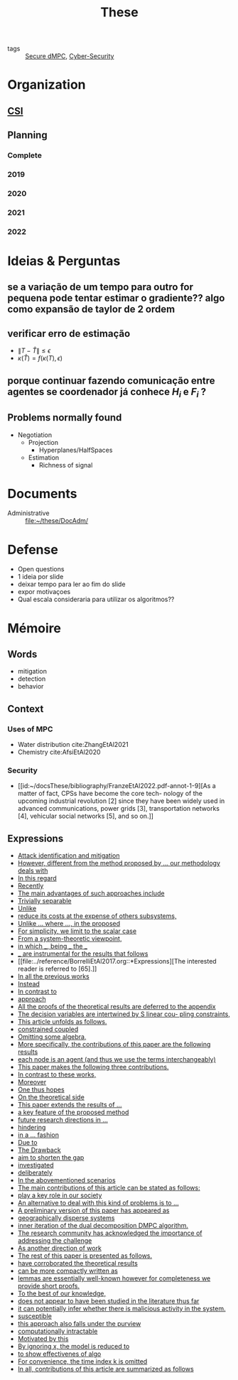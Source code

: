 :PROPERTIES:
:ID:       ebb4a160-db74-41df-925c-fd4c17f3b82b
:END:
#+TITLE: These
#+filetags: :THESE:
#+OPTIONS: toc:nil

- tags :: [[id:4cabbb59-a17c-4583-9826-6e6eb436488e][Secure dMPC]], [[id:f749a890-bca4-4e79-87d2-5ac6efc17070][Cyber-Security]]

* Organization
** [[id:643844e6-2f3f-4420-a332-c499fd8e66fc][CSI]]

** Planning
:PROPERTIES:
:ID:       aeb0a81d-a6d4-4956-a9d5-c9ee9b07d62d
:END:
*** Complete
#+name: complete-gantt
#+BEGIN_SRC plantuml :file img/ganttThese.png :exports results :noweb yes
<<2019-gantt>>
<<2020-gantt>>
<<2021-gantt>>
<<2022-gantt>>
Project starts the 2019-11-01
printscale monthly

[A1W] is 100% completed

[ Bibliography ] as [B1] starts at 2019-11-01 and ends 2022-07-31
[B1] is 60% completed
[B1] links to [[https://gitlab.com/Accacio/docsthese/raw/master/bibliography.bib]]

[Documentation (code + text)] as [Doc1] starts at 2020-01-01 and ends 2022-11-30
[Doc1] is 60 completed
#+END_SRC

#+RESULTS: complete-gantt
[[file:img/ganttThese.png]]

*** 2019
#+NAME:2019-gantt
#+BEGIN_SRC plantuml :file img/ganttThese-2019.png :exports results
printscale weekly
<style>
ganttDiagram {
    task {
        BackGroundColor lightgreen
        LineColor LightBlue
    }
    milestone {
        BackGroundColor lightblue
        LineColor lightblue
    }
}
</style>
Project starts the 2019-11-01
[First running example] as [Ex1] happens at 2019-12-01
#+END_SRC

#+RESULTS: 2019-gantt
[[file:img/ganttThese-2019.png]]

*** 2020
#+NAME:2020-gantt
#+BEGIN_SRC plantuml :file img/ganttThese-2020.png :exports results :noweb yes
printscale weekly
<style>
ganttDiagram {
    task {
        BackGroundColor lightgreen
        LineColor LightBlue
    }
    milestone {
        BackGroundColor lightblue
        LineColor lightblue
    }
}
</style>
Project starts the 2020-01-01
' CSI
[CSI 2020] happens at 2020-06-03
[CSI 2020] is colored in lightgreen

' Formations
[MSER] as [F1] starts at 2020-03-02
[DSC] as [F2] starts at 2020-06-22 and ends 2020-06-26
[Ethics] as [F3] starts at 2020-07-17

[F1] is 100% completed
[F2] is 100% completed
[F3] is 100% completed

[F2] displays on same row as [F1]

' Teaching
[ Auto 20/21 ] as [V1] starts 2020-09-16 and ends 2020-10-16

' Research
[Ex1] is colored in lightgreen
[N-agents | Eq. Constraints] as [Ex2] happens at 2020-10-01
[Ex2] is colored in lightgreen
[Ex2] displays on same row as [Ex1]


[Exploration | Identify steps] as [T1] starts at 2020-02-01 and lasts 30 days
[Detection] as [T11] starts after [T1]'s end and lasts 15 days
[Isolation] as [T12] starts after [T11]'s end and lasts 15 days
[Recovery] as [T13] starts after [T12]'s end and lasts 20 days

[Parameter Identification] as [SE] starts 2020-06-01 and lasts 30 days
[Recovery Alg.] as [SR] starts 2020-08-01 and lasts 30 days

' Articles
[CDC 2020 ✎] as [CDC20W] starts at 2020-02-15 and ends 2020-03-17
[CDC 2020] as [CDC20] happens at [CDC20W]'s end

[CDC20] is colored in red

[Rework Article CDC] as [RCDC2020] starts at 2020-10-15 and lasts 15 days

[ECC 2021 ✎] as [ECC21W] starts at 2020-10-25 and ends 2020-11-25
[ECC 2021] as [ECC21] happens at [ECC21W]'s end

[ECC 2021] is colored in red
[ECC21W] displays on same row as [CDC20W]
[ECC 2021] displays on same row as [CDC20]

#+END_SRC

#+RESULTS: 2020-gantt
[[file:img/ganttThese-2020.png]]

*** 2021
#+NAME:2021-gantt
#+BEGIN_SRC plantuml :file img/ganttThese-2021.png :exports results :noweb yes
printscale weekly
<style>
ganttDiagram {
    task {
        BackGroundColor lightgreen
        LineColor LightBlue
    }
    milestone {
        BackGroundColor lightblue
        LineColor lightblue
    }
}
</style>
<<2020-gantt>>
Project starts the 2021-01-01

[CSI 2021] happens at 2021-05-17
[CSI 2021] is colored in lightgreen
[CSI 2021] displays on same row as [CSI 2020]


[ µGrid 20/21] as [V2] starts 2021-03-16 and ends 2021-4-06
[ MPC 20/21] as [V3] starts 2021-04-21 and ends 2021-5-26

[ Auto 21/22] as [V4] starts 2021-09-16 and ends 2021-10-16

[V2] is 100% completed
[V3] is 100% completed
[V4] is 100% completed

[V2] displays on same row as [V1]
[V3] displays on same row as [V1]
[V4] displays on same row as [V1]

'Training Courses
[DDML] as [F4] starts at 2021-04-06 and ends 2021-04-09
[L&IP] as [F5] starts at 2021-04-06 and ends 2021-04-22

[F4] displays on same row as [F1]
[F5] displays on same row as [F3]
[F4] is 100% completed
[F5] is 100% completed

[HSW] starts at 2021-11-24 and ends 2021-11-24
[TWT] starts at 2021-12-15 and ends 2021-12-15
[HSW] is 100% completed
[TWT] is 100% completed

[HSW] displays on same row as [F4]
[TWT] displays on same row as [F5]


' Research
[N-agents | Ineq. Constraints] as [Ex3] happens at 2021-09-01
[Ex3] displays on same row as [Ex2]

[Projection] starts at 2021-01-15 and ends at 2021-02-16
[Identify piecewise-linear] as [SHYB] starts 2021-10-05 and lasts 60 days
[SHYB] is 80% completed
[SHYB] displays on same row as [Projection]
[Projection] displays on same row as [T1]

[Alg. Robust.] as [S1] starts 2021-04-18 and lasts 30 days
[S1]  displays on same row as [SR]
[S1] is 20% completed

[Adap. Recov. Algo] as [ARA] starts 2021-07-30 and lasts 45 days
[ARA] is 0% completed
[ARA] displays on same row as [S1]

'Articles
[Systol 2021 ✎] as [A1W] starts at 2021-03-18 and ends 2021-05-17
[Systol 2021] as [A1] happens at [A1W]'s end

[A1] is colored in lightgreen
[A1] displays on same row as [ECC 2021]
[A1W] displays on same row as [ECC21W]

[Rework Article ECC] starts at 2021-02-15 and lasts 15 days
[Rework Article ECC] displays on same row as [RCDC2020]

#+END_SRC

#+RESULTS: 2021-gantt
[[file:img/ganttThese-2021.png]]

*** 2022
#+NAME:2022-gantt
#+BEGIN_SRC plantuml :file img/ganttThese-2022.png :exports results :noweb yes
printscale weekly
today is colored in #AAF
<<2019-gantt>>
<<2020-gantt>>
<<2021-gantt>>
Project starts the 2022-01-01

'Teaching

[ µGrid 21/22] as [V5] starts 2022-03-16 and ends 2022-4-06
[ MPC 21/22] as [V6] starts 2022-04-21 and ends 2022-5-26

[V5] is 0% completed
[V6] is 0% completed

[V5] displays on same row as [V2]
[V6] displays on same row as [V3]

' Thesis
[Thesis writing] as [W1] starts at 2022-02-25 and lasts 180 days
[Presentation] as [W2] starts at 2022-08-30 and lasts 90 days
[W1] is 0% completed
[W2] is 0% completed

#+END_SRC

#+RESULTS: 2022-gantt
[[file:img/ganttThese-2022.png]]


* Ideias & Perguntas
:PROPERTIES:
:ID:       7361b119-73f0-4bbc-83bc-236df8d6b265
:END:
** se a variação de um tempo para outro for pequena pode tentar estimar o gradiente?? algo como expansão de taylor de 2 ordem
** verificar erro de estimação
- $\|T-\hat T\|\leq\epsilon$
- $\kappa(\hat T)=f(\kappa(T),\epsilon)$
** porque continuar fazendo comunicação entre agentes se coordenador já conhece $H_i$ e $F_i$ ?
** Problems normally found
- Negotiation
  + Projection
    - Hyperplanes/HalfSpaces
  + Estimation
    - Richness of signal

* Documents
- Administrative :: file:~/these/DocAdm/

* Defense
- Open questions
- 1 ideia por slide
- deixar tempo para ler ao fim do slide
- expor motivaçoes
- Qual escala consideraria para utilizar os algoritmos??

* Mémoire
** Words
- mitigation
- detection
- behavior

** Context
*** Uses of MPC
:PROPERTIES:
:ID:       d2cbae57-7e69-487f-9d0a-4df113a87e67
:END:
- Water distribution
  cite:ZhangEtAl2021
- Chemistry
  cite:AfsiEtAl2020
*** Security
- [[id:~/docsThese/bibliography/FranzeEtAl2022.pdf-annot-1-9][As a matter of fact, CPSs have become the core tech- nology of the upcoming industrial revolution [2] since they have been widely used in advanced communications, power grids [3], transportation networks [4], vehicular social networks [5], and so on.]]

** Expressions
#+begin_src bash :results drawer :exports results
awk '/*** Expressions/,/*** References/{print   "- [[file:"FILENAME"::*Expressions]["$0"]]"}' ../reference/*[0-9][0-9][0-9][0-9].org | sed "s,\[- ,\[,"| grep -v "*** Expressions\|References" | sort -V
#+end_src

#+RESULTS:
:results:
- [[file:../reference/AnandutaEtAl2020.org::*Expressions][Attack identification and mitigation]]
- [[file:../reference/AnandutaEtAl2020.org::*Expressions][However, different from the method proposed by ... our methodology deals with]]
- [[file:../reference/AnandutaEtAl2020.org::*Expressions][In this regard]]
- [[file:../reference/AnandutaEtAl2020.org::*Expressions][Recently]]
- [[file:../reference/AnandutaEtAl2020.org::*Expressions][The main advantages of such approaches include]]
- [[file:../reference/AnandutaEtAl2020.org::*Expressions][Trivially separable]]
- [[file:../reference/ArabloueiEtAl2014.org::*Expressions][Unlike]]
- [[file:../reference/ArauzEtAl2021.org::*Expressions][reduce its costs at the expense of others subsystems,]]
- [[file:../reference/BansalMukhija2020.org::*Expressions][Unlike ... where ..., in the proposed]]
- [[file:../reference/Bin2022.org::*Expressions][For simplicity, we limit to the scalar case]]
- [[file:../reference/Bin2022.org::*Expressions][From a system-theoretic viewpoint,]]
- [[file:../reference/Bin2022.org::*Expressions][in which ___, being ___ the ___]]
- [[file:../reference/Bin2022.org::*Expressions][___ are instrumental for the results that follows]]
- [[file:../reference/BorrelliEtAl2017.org::*Expressions][The interested reader is referred to [65].]]
- [[file:../reference/BourdaisEtAl2012.org::*Expressions][In all the previous works]]
- [[file:../reference/BraunEtAl2020.org::*Expressions][Instead]]
- [[file:../reference/BraunEtAl2020.org::*Expressions][In contrast to]]
- [[file:../reference/BraunEtAl2020.org::*Expressions][approach]]
- [[file:../reference/CamisaEtAl2022.org::*Expressions][All the proofs of the theoretical results are deferred to the appendix]]
- [[file:../reference/CamisaEtAl2022.org::*Expressions][The decision variables are intertwined by S linear cou- pling constraints,]]
- [[file:../reference/CamisaEtAl2022.org::*Expressions][This article unfolds as follows.]]
- [[file:../reference/CamisaEtAl2022.org::*Expressions][constrained coupled]]
- [[file:../reference/FungMangasarian2001.org::*Expressions][Omitting some algebra,]]
- [[file:../reference/GrimsmanEtAl2019.org::*Expressions][More specifically, the contributions of this paper are the following results]]
- [[file:../reference/GrimsmanEtAl2019.org::*Expressions][each node is an agent (and thus we use the terms interchangeably)]]
- [[file:../reference/Iiduka2019.org::*Expressions][This paper makes the following three contributions.]]
- [[file:../reference/KatewaEtAl2021.org::*Expressions][In contrast to these works,]]
- [[file:../reference/KolarijaniEtAl2020.org::*Expressions][Moreover]]
- [[file:../reference/KolarijaniEtAl2020.org::*Expressions][One thus hopes]]
- [[file:../reference/KolarijaniEtAl2020.org::*Expressions][On the theoretical side]]
- [[file:../reference/KolarijaniEtAl2020.org::*Expressions][This paper extends the results of ...]]
- [[file:../reference/KolarijaniEtAl2020.org::*Expressions][a key feature of the proposed method]]
- [[file:../reference/KolarijaniEtAl2020.org::*Expressions][future research directions in ...]]
- [[file:../reference/KolarijaniEtAl2020.org::*Expressions][hindering]]
- [[file:../reference/KolarijaniEtAl2020.org::*Expressions][in a ... fashion]]
- [[file:../reference/LiuEtAl2016.org::*Expressions][Due to]]
- [[file:../reference/LiuEtAl2016.org::*Expressions][The Drawback]]
- [[file:../reference/LiuEtAl2016.org::*Expressions][aim to shorten the gap]]
- [[file:../reference/LiuEtAl2019.org::*Expressions][investigated]]
- [[file:../reference/LuYang2020.org::*Expressions][deliberately]]
- [[file:../reference/LuciaEtAl2021.org::*Expressions][In the abovementioned scenarios]]
- [[file:../reference/LuciaEtAl2021.org::*Expressions][The main contributions of this article can be stated as follows:]]
- [[file:../reference/LuciaEtAl2021.org::*Expressions][play a key role in our society]]
- [[file:../reference/MaestreEtAl2021.org::*Expressions][An alternative to deal with this kind of problems is to ...]]
- [[file:../reference/MaestreEtAl2021.org::*Expressions][A preliminary version of this paper has appeared as]]
- [[file:../reference/MaestreEtAl2021.org::*Expressions][geographically disperse systems]]
- [[file:../reference/MaestreEtAl2021.org::*Expressions][inner iteration of the dual decomposition DMPC algorithm.]]
- [[file:../reference/MoSinopoli2009.org::*Expressions][The research community has acknowledged the importance of addressing the challenge]]
- [[file:../reference/MukherjeeZelazo2019.org::*Expressions][As another direction of work]]
- [[file:../reference/NotarnicolaNotarstefano2020.org::*Expressions][The rest of this paper is presented as follows.]]
- [[file:../reference/NotarnicolaNotarstefano2020.org::*Expressions][have corroborated the theoretical results]]
- [[file:../reference/QuandtRamsey1978.org::*Expressions][can be more compactly written as]]
- [[file:../reference/Reams1999.org::*Expressions][lemmas are essentially well-known however for completeness we provide short proofs.]]
- [[file:../reference/SatchidanandanKumar2017.org::*Expressions][To the best of our knowledge,]]
- [[file:../reference/SatchidanandanKumar2017.org::*Expressions][does not appear to have been studied in the literature thus far]]
- [[file:../reference/SatchidanandanKumar2017.org::*Expressions][it can potentially infer whether there is malicious activity in the system.]]
- [[file:../reference/SatchidanandanKumar2017.org::*Expressions][susceptible]]
- [[file:../reference/SatchidanandanKumar2017.org::*Expressions][this approach also falls under the purview]]
- [[file:../reference/WangYang2022.org::*Expressions][computationally intractable]]
- [[file:../reference/WuEtAl2018.org::*Expressions][Motivated by this]]
- [[file:../reference/YangEtAl2019.org::*Expressions][By ignoring x, the model is reduced to]]
- [[file:../reference/YangEtAl2019.org::*Expressions][to show effectivenes of algo]]
- [[file:../reference/YangEtAl2022.org::*Expressions][For convenience, the time index k is omitted]]
- [[file:../reference/YangEtAl2022.org::*Expressions][In all, contributions of this article are summarized as follows]]
:end:



* References :noexport:
bibliography:~/docsThese/bibliography.bib
bibliographystyle:plain
